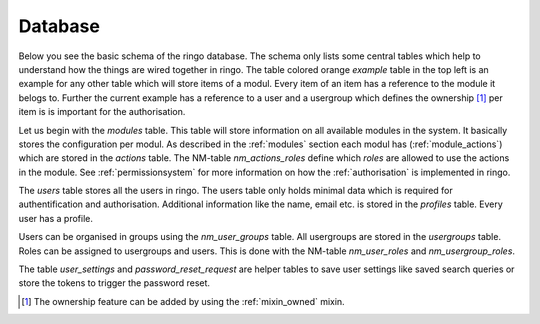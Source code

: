Database
********
Below you see the basic schema of the ringo database. The schema only lists
some central tables which help to understand how the things are wired together
in ringo. The table colored orange `example` table in the top left is an
example for any other table which will store items of a modul.
Every item of an item has a reference to the module it belogs to. Further the
current example has a reference to a user and a usergroup which defines the
ownership [#]_ per item is is important for the authorisation.

.. image:: ../images/database.png
   :alt: Basic database model.

Let us begin with the `modules` table. This table will store information on
all available modules in the system. It basically stores the configuration per
modul.  As described in the :ref:`modules` section each modul has
(:ref:`module_actions`) which are stored in the `actions` table. The NM-table
`nm_actions_roles` define which `roles` are allowed to use the actions in the
module. See :ref:`permissionsystem` for more information on how the
:ref:`authorisation` is implemented in ringo.

The `users` table stores all the users in ringo. The users table only holds
minimal data which is required for authentification and authorisation.
Additional information like the name, email etc. is stored in the `profiles`
table. Every user has a profile.

Users can be organised in groups using the `nm_user_groups` table. All
usergroups are stored in the `usergroups` table. Roles can be assigned to
usergroups and users. This is done with the NM-table `nm_user_roles` and
`nm_usergroup_roles`.

The table `user_settings` and `password_reset_request` are helper tables to
save user settings like saved search queries or store the tokens to trigger
the password reset.

.. [#] The ownership feature can be added by using the :ref:`mixin_owned`
   mixin.
